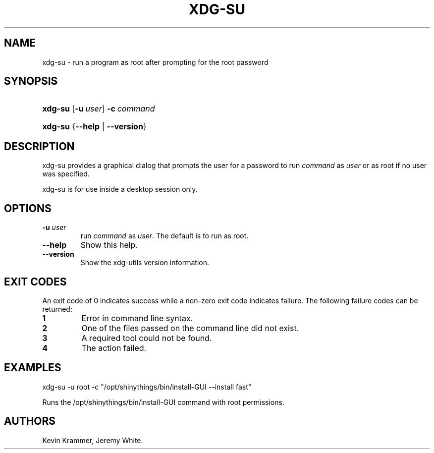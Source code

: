 .\"Generated by db2man.xsl. Don't modify this, modify the source.
.de Sh \" Subsection
.br
.if t .Sp
.ne 5
.PP
\fB\\$1\fR
.PP
..
.de Sp \" Vertical space (when we can't use .PP)
.if t .sp .5v
.if n .sp
..
.de Ip \" List item
.br
.ie \\n(.$>=3 .ne \\$3
.el .ne 3
.IP "\\$1" \\$2
..
.TH "XDG-SU" 1 "" "" "xdg-su Manual"
.SH NAME
xdg-su \- run a program as root after prompting for the root password
.SH "SYNOPSIS"
.ad l
.hy 0
.HP 7
\fBxdg\-su\fR [\fB\-u\ \fIuser\fR\fR] \fB\-c\ \fIcommand\fR\fR
.ad
.hy
.ad l
.hy 0
.HP 7
\fBxdg\-su\fR {\fB\fB\-\-help\fR\fR | \fB\fB\-\-version\fR\fR}
.ad
.hy

.SH "DESCRIPTION"

.PP
xdg\-su provides a graphical dialog that prompts the user for a password to run \fIcommand\fR as \fIuser\fR or as root if no user was specified\&.

.PP
xdg\-su is for use inside a desktop session only\&.

.SH "OPTIONS"

.TP
\fB\-u \fIuser\fR\fR
run \fIcommand\fR as \fIuser\fR\&. The default is to run as root\&.

.TP
\fB\-\-help\fR
Show this help\&.

.TP
\fB\-\-version\fR
Show the xdg\-utils version information\&.

.SH "EXIT CODES"

.PP
An exit code of 0 indicates success while a non\-zero exit code indicates failure\&. The following failure codes can be returned:

.TP
\fB1\fR
Error in command line syntax\&.

.TP
\fB2\fR
One of the files passed on the command line did not exist\&.

.TP
\fB3\fR
A required tool could not be found\&.

.TP
\fB4\fR
The action failed\&.

.SH "EXAMPLES"

.PP
 

.nf

xdg\-su \-u root \-c "/opt/shinythings/bin/install\-GUI \-\-install fast"

.fi
 Runs the /opt/shinythings/bin/install\-GUI command with root permissions\&.

.SH AUTHORS
Kevin Krammer, Jeremy White.
